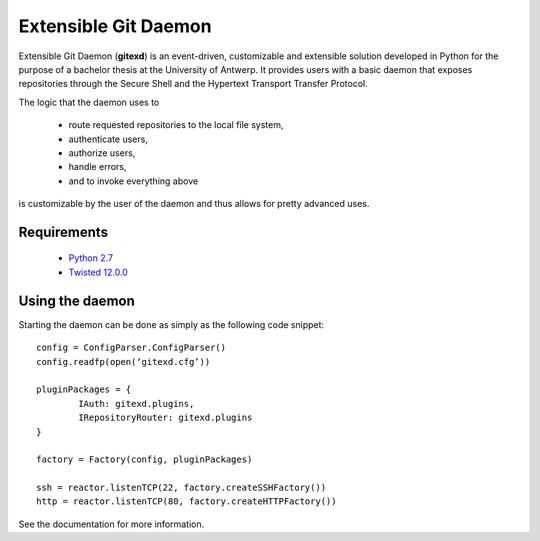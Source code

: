 Extensible Git Daemon
=====================

Extensible Git Daemon (**gitexd**) is an event-driven, customizable and extensible solution developed in Python for the purpose of a bachelor thesis at the University of Antwerp. It provides users with a basic daemon that exposes repositories through the Secure Shell and the Hypertext Transport Transfer Protocol.

The logic that the daemon uses to

	* route requested repositories to the local file system,
	* authenticate users,
	* authorize users,
	* handle errors,
	* and to invoke everything above
is customizable by the user of the daemon and thus allows for pretty advanced uses.

Requirements
------------
	* `Python 2.7 <http://www.python.org>`_
	* `Twisted 12.0.0 <http://www.twistedmatrix.com>`_
	
Using the daemon
----------------

Starting the daemon can be done as simply as the following code snippet::

	config = ConfigParser.ConfigParser()
	config.readfp(open(‘gitexd.cfg’))
	
	pluginPackages = {
		IAuth: gitexd.plugins,
		IRepositoryRouter: gitexd.plugins
	}
	
	factory = Factory(config, pluginPackages)
	
	ssh = reactor.listenTCP(22, factory.createSSHFactory())
	http = reactor.listenTCP(80, factory.createHTTPFactory())
	
See the documentation for more information.
